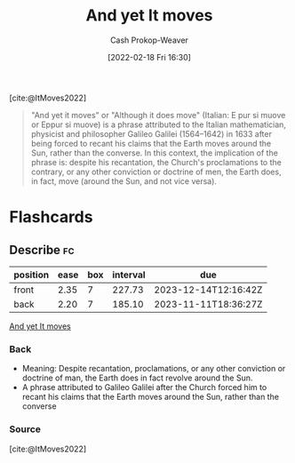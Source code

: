 :PROPERTIES:
:ROAM_REFS: [cite:@ItMoves2022]
:ID:       62c2da6b-ad55-4802-a334-f984b938b498
:DIR:      /home/cashweaver/proj/roam/attachments/62c2da6b-ad55-4802-a334-f984b938b498
:ROAM_ALIASES: "Eppur si muove"
:LAST_MODIFIED: [2023-09-05 Tue 20:14]
:END:
#+title: And yet It moves
#+hugo_custom_front_matter: :slug "62c2da6b-ad55-4802-a334-f984b938b498"
#+author: Cash Prokop-Weaver
#+date: [2022-02-18 Fri 16:30]
#+filetags: :reference:
 
[cite:@ItMoves2022]

#+begin_quote
"And yet it moves" or "Although it does move" (Italian: E pur si muove or Eppur si muove) is a phrase attributed to the Italian mathematician, physicist and philosopher Galileo Galilei (1564–1642) in 1633 after being forced to recant his claims that the Earth moves around the Sun, rather than the converse. In this context, the implication of the phrase is: despite his recantation, the Church's proclamations to the contrary, or any other conviction or doctrine of men, the Earth does, in fact, move (around the Sun, and not vice versa).
#+end_quote

* Flashcards
:PROPERTIES:
:ANKI_DECK: Default
:END:
** Describe :fc:
:PROPERTIES:
:CREATED: [2022-11-10 Thu 14:23]
:FC_CREATED: 2022-11-10T22:26:52Z
:FC_TYPE:  double
:ID:       6b7309b4-0fba-4453-94d6-599d1fbb0424
:END:
:REVIEW_DATA:
| position | ease | box | interval | due                  |
|----------+------+-----+----------+----------------------|
| front    | 2.35 |   7 |   227.73 | 2023-12-14T12:16:42Z |
| back     | 2.20 |   7 |   185.10 | 2023-11-11T18:36:27Z |
:END:

[[id:62c2da6b-ad55-4802-a334-f984b938b498][And yet It moves]]

*** Back
- Meaning: Despite recantation, proclamations, or any other conviction or doctrine of man, the Earth does in fact revolve around the Sun.
- A phrase attributed to Galileo Galilei after the Church forced him to recant his claims that the Earth moves around the Sun, rather than the converse
*** Source
[cite:@ItMoves2022]
#+print_bibliography: